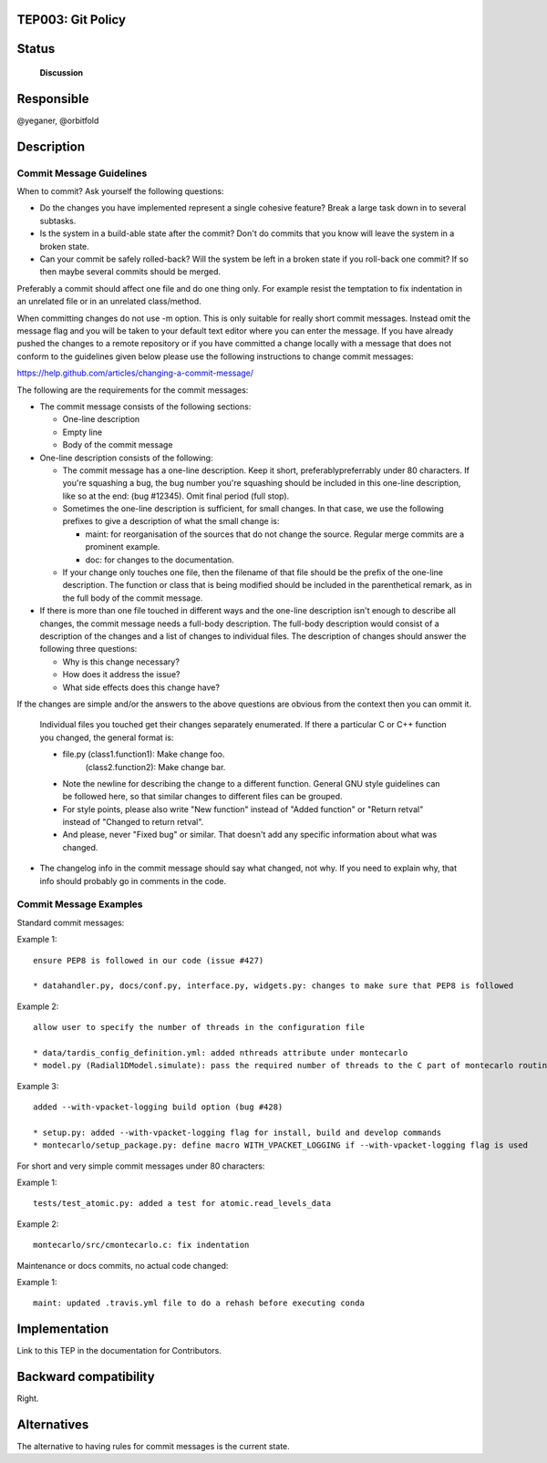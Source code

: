 TEP003: Git Policy
========================

Status
======

 **Discussion**

Responsible
===========

@yeganer, @orbitfold

Description
===========

Commit Message Guidelines
-------------------------

When to commit? Ask yourself the following questions:

* Do the changes you have implemented represent a single cohesive feature? Break a large task down in to several subtasks.
* Is the system in a build-able state after the commit? Don't do commits that you know will leave the system in a broken state.
* Can your commit be safely rolled-back? Will the system be left in a broken state if you roll-back one commit? If so then maybe several commits should be merged.

Preferably a commit should affect one file and do one thing only. For example resist the temptation to fix indentation in an unrelated file or in an unrelated class/method.

When committing changes do not use -m option. This is only suitable for really short commit messages. Instead omit the message flag and you will be taken to your default text editor where you can enter the message. If you have already pushed the changes to a remote repository or if you have committed a change locally with a message that does not conform to the guidelines given below please use the following instructions to change commit messages:

https://help.github.com/articles/changing-a-commit-message/

The following are the requirements for the commit messages:

* The commit message consists of the following sections:

  * One-line description
  * Empty line
  * Body of the commit message

* One-line description consists of the following:

  * The commit message has a one-line description. Keep it short, preferablypreferrably under 80 characters. If you're squashing a bug, the bug number you're squashing should be included in this one-line description, like so at the end: (bug #12345). Omit final period (full stop).
  * Sometimes the one-line description is sufficient, for small changes. In that case, we use the following prefixes to give a description of what the small change is:

    * maint: for reorganisation of the sources that do not change the source. Regular merge commits are a prominent example.
    * doc: for changes to the documentation.
      
  * If your change only touches one file, then the filename of that file should be the prefix of the one-line description. The function or class that is being modified should be included in the parenthetical remark, as in the full body of the commit message.
    
* If there is more than one file touched in different ways and the one-line description isn't enough to describe all changes, the commit message needs a full-body description. The full-body description would consist of a description of the changes and a list of changes to individual files. The description of changes should answer the following three questions:

  * Why is this change necessary?
  * How does it address the issue?
  * What side effects does this change have?

If the changes are simple and/or the answers to the above questions are obvious from the context then you can ommit it.

  Individual files you touched get their changes separately enumerated. If there a particular C or C++ function you changed, the general format is:

  * file.py (class1.function1): Make change foo. 
     (class2.function2): Make change bar.
  * Note the newline for describing the change to a different function. General GNU style guidelines can be followed here, so that similar changes to different files can be grouped.
  * For style points, please also write "New function" instead of "Added function" or "Return retval" instead of "Changed to return retval".
  * And please, never "Fixed bug" or similar. That doesn't add any specific information about what was changed.

* The changelog info in the commit message should say what changed, not why. If you need to explain why, that info should probably go in comments in the code.

Commit Message Examples
-----------------------

Standard commit messages:

Example 1:

::

   ensure PEP8 is followed in our code (issue #427)

   * datahandler.py, docs/conf.py, interface.py, widgets.py: changes to make sure that PEP8 is followed

Example 2:

::

   allow user to specify the number of threads in the configuration file

   * data/tardis_config_definition.yml: added nthreads attribute under montecarlo
   * model.py (Radial1DModel.simulate): pass the required number of threads to the C part of montecarlo routines

Example 3:

::

   added --with-vpacket-logging build option (bug #428)

   * setup.py: added --with-vpacket-logging flag for install, build and develop commands
   * montecarlo/setup_package.py: define macro WITH_VPACKET_LOGGING if --with-vpacket-logging flag is used


For short and very simple commit messages under 80 characters:

Example 1:

::

   tests/test_atomic.py: added a test for atomic.read_levels_data

Example 2:

::

   montecarlo/src/cmontecarlo.c: fix indentation

Maintenance or docs commits, no actual code changed:

Example 1:

::

   maint: updated .travis.yml file to do a rehash before executing conda


Implementation
==============

Link to this TEP in the documentation for Contributors.

Backward compatibility
======================

Right.

Alternatives
============

The alternative to having rules for commit messages is the current state.
